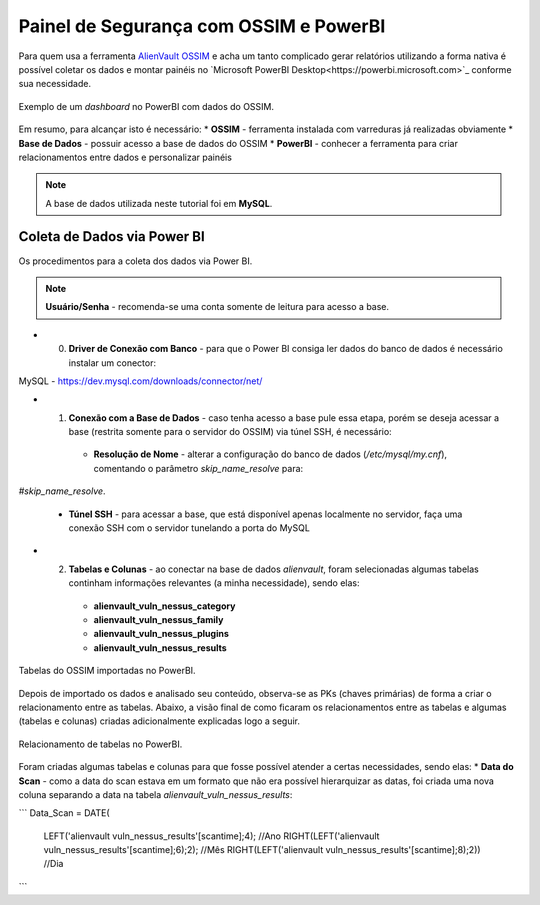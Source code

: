 Painel de Segurança com OSSIM e PowerBI
===============================
Para quem usa a ferramenta `AlienVault OSSIM <https://www.alienvault.com/products/ossim>`_ e acha um tanto complicado
gerar relatórios utilizando a forma nativa é possível coletar os dados e montar painéis
no `Microsoft PowerBI Desktop<https://powerbi.microsoft.com>`_ conforme sua necessidade.


.. figure:: Painel_OSSIM_PBI.png
    :scale: 80 %
    :align: center
    :alt: Painel do OSSIM no PowerBI

    Exemplo de um *dashboard* no PowerBI com dados do OSSIM.



Em resumo, para alcançar isto é necessário:
* **OSSIM** - ferramenta instalada com varreduras já realizadas obviamente
* **Base de Dados** - possuir acesso a base de dados do OSSIM
* **PowerBI** - conhecer a ferramenta para criar relacionamentos entre dados e personalizar painéis

.. note:: A base de dados utilizada neste tutorial foi em **MySQL**.


Coleta de Dados via Power BI
--------------
Os procedimentos para a coleta dos dados via Power BI.

.. note:: **Usuário/Senha** - recomenda-se uma conta somente de leitura para acesso a base.

* 0) **Driver de Conexão com Banco** - para que o Power BI consiga ler dados do banco de dados é necessário instalar um conector:
MySQL - https://dev.mysql.com/downloads/connector/net/


* 1) **Conexão com a Base de Dados** - caso tenha acesso a base pule essa etapa, porém se deseja acessar a base (restrita somente para o servidor do OSSIM) via túnel SSH, é necessário:
    * **Resolução de Nome** - alterar a configuração do banco de dados (`/etc/mysql/my.cnf`), comentando o parâmetro `skip_name_resolve` para:
`#skip_name_resolve`.

    * **Túnel SSH** - para acessar a base, que está disponível apenas localmente no servidor, faça uma conexão SSH com o servidor tunelando a porta do MySQL


* 2) **Tabelas e Colunas** - ao conectar na base de dados `alienvault`, foram selecionadas algumas tabelas continham informações relevantes (a minha necessidade), sendo elas:
    * **alienvault_vuln_nessus_category**
    * **alienvault_vuln_nessus_family**
    * **alienvault_vuln_nessus_plugins**
    * **alienvault_vuln_nessus_results**


.. figure:: OSSIM_Tabelas.png
    :scale: 80 %
    :align: center
    :alt: Tabelas do OSSIM no PowerBI

    Tabelas do OSSIM importadas no PowerBI.




Depois de importado os dados e analisado seu conteúdo, observa-se as PKs (chaves primárias) de forma a criar o relacionamento entre as tabelas.
Abaixo, a visão final de como ficaram os relacionamentos entre as tabelas e algumas (tabelas e colunas) criadas adicionalmente explicadas logo a seguir.

.. figure:: OSSIM_Relacionamentos.png
    :scale: 80 %
    :align: center
    :alt: Relacionamento de tabelas no PowerBI

    Relacionamento de tabelas no PowerBI.

Foram criadas algumas tabelas e colunas para que fosse possível atender a certas necessidades, sendo elas:
* **Data do Scan** - como a data do scan estava em um formato que não era possível hierarquizar as datas, foi criada uma nova coluna separando a data na tabela `alienvault_vuln_nessus_results`:

```
Data_Scan = DATE(
                 LEFT('alienvault vuln_nessus_results'[scantime];4);          //Ano
                 RIGHT(LEFT('alienvault vuln_nessus_results'[scantime];6);2); //Mês
                 RIGHT(LEFT('alienvault vuln_nessus_results'[scantime];8);2)) //Dia
```
